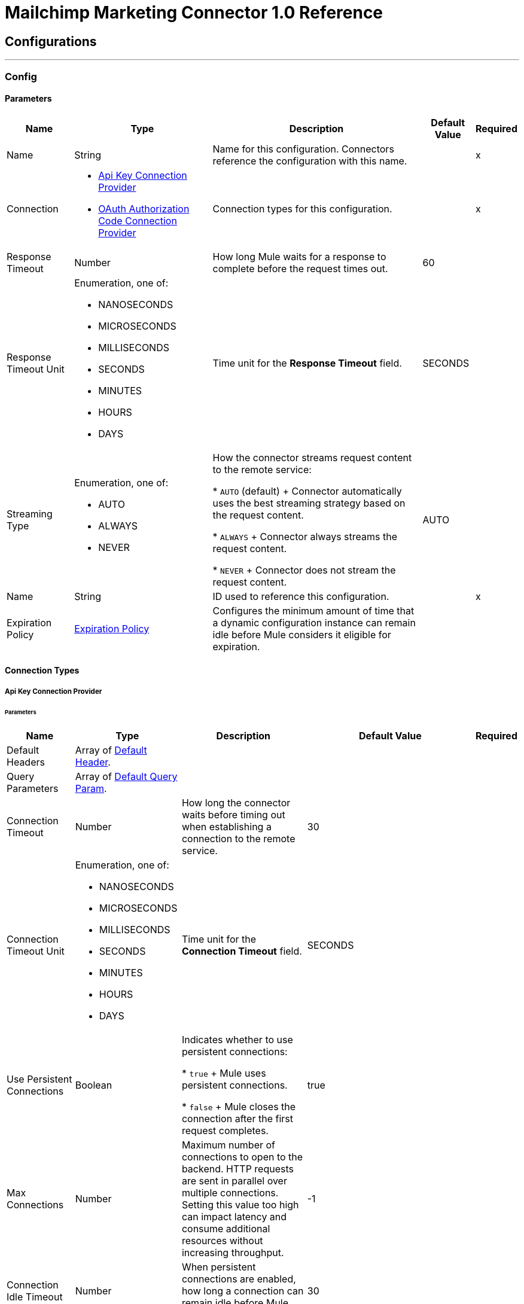 = Mailchimp Marketing Connector 1.0 Reference



== Configurations
---
[[Config]]
=== Config


==== Parameters

[%header%autowidth.spread]
|===
| Name | Type | Description | Default Value | Required
|Name | String | Name for this configuration. Connectors reference the configuration with this name. | | x
| Connection a| * <<Config_ApiKey, Api Key Connection Provider>>
* <<Config_OauthAuthorizationCode, OAuth Authorization Code Connection Provider>>
 | Connection types for this configuration. | | x
| Response Timeout a| Number |  How long Mule waits for a response to complete before the request times out. |  60 |
| Response Timeout Unit a| Enumeration, one of:

** NANOSECONDS
** MICROSECONDS
** MILLISECONDS
** SECONDS
** MINUTES
** HOURS
** DAYS |  Time unit for the *Response Timeout* field. |  SECONDS |
| Streaming Type a| Enumeration, one of:

** AUTO
** ALWAYS
** NEVER | How the connector streams request content to the remote service:

* `AUTO` (default)
+
Connector automatically uses the best streaming strategy based on the request content.

* `ALWAYS`
+
Connector always streams the request content.

* `NEVER`
+
Connector does not stream the request content. |  AUTO |
| Name a| String | ID used to reference this configuration. |  | x
| Expiration Policy a| <<ExpirationPolicy>> |  Configures the minimum amount of time that a dynamic configuration instance can remain idle before Mule considers it eligible for expiration. |  |
|===

==== Connection Types
[[Config_ApiKey]]
===== Api Key Connection Provider


====== Parameters

[%header%autowidth.spread]
|===
| Name | Type | Description | Default Value | Required
| Default Headers a| Array of <<DefaultHeader>>. |  |  |
| Query Parameters a| Array of <<DefaultQueryParam>>. |  |  |
| Connection Timeout a| Number |  How long the connector waits before timing out when establishing a connection to the remote service. |  30 |
| Connection Timeout Unit a| Enumeration, one of:

** NANOSECONDS
** MICROSECONDS
** MILLISECONDS
** SECONDS
** MINUTES
** HOURS
** DAYS | Time unit for the *Connection Timeout* field. |  SECONDS |
| Use Persistent Connections a| Boolean | Indicates whether to use persistent connections:

* `true`
+
Mule uses persistent connections.

* `false`
+
Mule closes the connection after the first request completes. |  true |
| Max Connections a| Number | Maximum number of connections to open to the backend. HTTP requests are sent in parallel over multiple connections. Setting this value too high can impact latency and consume additional resources without increasing throughput. |  -1 |
| Connection Idle Timeout a| Number |  When persistent connections are enabled, how long a connection can remain idle before Mule closes it. |  30 |
| Connection Idle Timeout Unit a| Enumeration, one of:

** NANOSECONDS
** MICROSECONDS
** MILLISECONDS
** SECONDS
** MINUTES
** HOURS
** DAYS |  Time unit for the *Connection Idle Timeout* field. |  SECONDS |
| Proxy Config a| <<Proxy>> | Configures a proxy for outbound connections. |  |
| Stream Response a| Boolean |  If this value is `true`, Mule streams received responses. |  false |
| Response Buffer Size a| Number |  Size of the buffer that stores the HTTP response, in bytes. |  -1 |
| Base Uri a| String |  Parameter base URI. Each instance or tenant gets its own parameter base URI. |  https://server.api.mailchimp.com/3.0 |
| Authorization a| String | Authorization. |  |
| TLS Configuration a| <<Tls>> | Configures TLS. If using the HTTPS protocol, you must configure TLS.  |  |
| Reconnection a| <<Reconnection>> | Configures a reconnection strategy to use when a connector operation fails to connect to an external server. |  |
|===
[[Config_OauthAuthorizationCode]]
===== OAuth Authorization Code Connection Provider


====== Parameters

[%header%autowidth.spread]
|===
| Name | Type | Description | Default Value | Required
| Default Headers a| Array of <<DefaultHeader>>. |  |  |
| Query Parameters a| Array of <<DefaultQueryParam>>. |  |  |
| Connection Timeout a| Number | How long the connector waits before timing out when establishing a connection to the remote service. |  30 |
| Connection Timeout Unit a| Enumeration, one of:

** NANOSECONDS
** MICROSECONDS
** MILLISECONDS
** SECONDS
** MINUTES
** HOURS
** DAYS | Time unit for the *Connection Timeout* field. |  SECONDS |
| Use Persistent Connections a| Boolean |  Indicates whether to use persistent connections:

* `true`
+
Mule uses persistent connections.

* `false`
+
Mule closes the connection after the first request completes. |  true |
| Max Connections a| Number | Maximum number of connections to open to the backend. HTTP requests are sent in parallel over multiple connections. Setting this value too high can impact latency and consume additional resources without increasing throughput. |  -1 |
| Connection Idle Timeout a| Number |  When persistent connections are enabled, how long a connection can remain idle before Mule closes it. |  30 |
| Connection Idle Timeout Unit a| Enumeration, one of:

** NANOSECONDS
** MICROSECONDS
** MILLISECONDS
** SECONDS
** MINUTES
** HOURS
** DAYS |  Time unit for the *Connection Idle Timeout* field. |  SECONDS |
| Proxy Config a| <<Proxy>> | Configures a proxy for outbound connections. |  |
| Stream Response a| Boolean |  If this value is `true`, Mule streams received responses. |  false |
| Response Buffer Size a| Number |  Size of the buffer that stores the HTTP response, in bytes. |  -1 |
| Base Uri a| String |  Parameter base URI. Each instance or tenant gets its own parameter base URI. |  https://server.api.mailchimp.com/3.0 |
| TLS Configuration a| <<Tls>> | Configures TLS. If using the HTTPS protocol, you must configure TLS.  |  |
| Reconnection a| <<Reconnection>> | Configures a reconnection strategy to use when a connector operation fails to connect to an external server. |  |
| Consumer Key a| String |  OAuth consumer key, as registered with the service provider. |  | x
| Consumer Secret a| String |  OAuth consumer secret, as registered with the service provider. |  | x
| Authorization Url a| String | URL of the service provider's authorization endpoint. |  https://login.mailchimp.com/oauth2/authorize |
| Access Token Url a| String | URL of the service provider's access token endpoint. |  https://login.mailchimp.com/oauth2/token |
| Scopes a| String | OAuth scopes to request during the OAuth dance. This value defaults to the scopes in the annotation. |  |
| Resource Owner Id a| String | Resource owner ID to use with the authorization code grant type. |  |
| Before a| String | Name of the flow to execute immediately before starting the OAuth dance. |  |
| After a| String |  Name of the flow to execute immediately after receiving an access token. |  |
| Listener Config a| String | Configuration for the HTTP listener that listens for requests on the access token callback endpoint. |  | x
| Callback Path a| String | Path of the access token callback endpoint. |  | x
| Authorize Path a| String | Path of the local HTTP endpoint that triggers the OAuth dance. |  | x
| External Callback Url a| String | URL that the OAuth provider uses to access the callback endpoint if the endpoint is behind a proxy or accessed through an indirect URL. |  |
| Object Store a| String | Configures the object store that stores data for each resource owner. If not configured, Mule uses the default object store. |  |
|===

== Supported Operations

* <<GetSearchCampaigns>>
* <<GetSearchMembers>>
* <<PostCampaigns>>
* <<PostCampaignsIdActionsSend>>
* <<PostListMemberTags>>
* <<PostListsIdMembers>>
* <<PostListsIdMembersHashActionsDeletePermanent>>
* <<PostListsIdMembersIdNotes>>
* <<PutListsIdMembersId>>
* <<Unauthorize>>

== Associated Sources

* <<OnEmailOpenedTrigger>>
* <<OnNewOrUpdatedMemberTrigger>>
* <<OnUnsubscribedMemberTrigger>>


== Operations

[[GetSearchCampaigns]]
== Search campaigns
`<mailchimp-marketing-connector-mule-4:get-search-campaigns>`


Searches all campaigns for the specified query terms. This operation makes an HTTP GET request to the /search-campaigns endpoint.


=== Parameters

[%header%autowidth.spread]
|===
| Name | Type | Description | Default Value | Required
| Configuration | String | Name of the configuration to use. | | x
| fields a| Array of String |  Comma-separated list of fields to return. You must reference parameters of sub-objects with dot notation. |  |
| Exclude fields a| Array of String |  Comma-separated list of fields to exclude. You must reference parameters of sub-objects with dot notation. |  |
| query a| String |  Search query used to filter results. |  | x
| Config Ref a| ConfigurationProvider |  Name of the configuration used to execute this component. |  |
| Streaming Strategy a| * <<RepeatableInMemoryStream>>
* <<RepeatableFileStoreStream>>
* non-repeatable-stream |  Configures how Mule processes streams. The default is to use repeatable streams. |  |
| Custom Query Parameters a| Object | Custom query parameters to include in the request. The specified query parameters are merged with the default query parameters that are specified in the configuration. |  #[null] |
| Custom Headers a| Object | Custom headers to include in the request. The specified custom headers are merged with the default headers that are specified in the configuration. |  |
| Response Timeout a| Number |  How long Mule waits for a response to complete before the request times out. |  |
| Response Timeout Unit a| Enumeration, one of:

** NANOSECONDS
** MICROSECONDS
** MILLISECONDS
** SECONDS
** MINUTES
** HOURS
** DAYS |  Time unit for the *Response Timeout* field. |  |
| Streaming Type a| Enumeration, one of:

** AUTO
** ALWAYS
** NEVER | How the connector streams request content to the remote service:

* `AUTO` (default)
+
Connector automatically uses the best streaming strategy based on the request content.

* `ALWAYS`
+
Connector always streams the request content.

* `NEVER`
+
Connector does not stream the request content. |  AUTO |
| Target Variable a| String |  Name of the variable that stores the operation's output. |  |
| Target Value a| String |  Expression that evaluates the operation’s output. The outcome of the expression is stored in the *Target Variable* field. |  #[payload] |
| Reconnection Strategy a| * <<Reconnect>>
* <<ReconnectForever>> |  Retry strategy in case of connectivity errors. |  |
|===

=== Output

[%autowidth.spread]
|===
|Type |Any
| Attributes Type a| <<HttpResponseAttributes>>
|===

=== For Configurations

* <<Config>>

=== Throws

* MAILCHIMP-MARKETING-CONNECTOR-MULE-4:BAD_REQUEST
* MAILCHIMP-MARKETING-CONNECTOR-MULE-4:CLIENT_ERROR
* MAILCHIMP-MARKETING-CONNECTOR-MULE-4:CONNECTIVITY
* MAILCHIMP-MARKETING-CONNECTOR-MULE-4:INTERNAL_SERVER_ERROR
* MAILCHIMP-MARKETING-CONNECTOR-MULE-4:NOT_ACCEPTABLE
* MAILCHIMP-MARKETING-CONNECTOR-MULE-4:NOT_FOUND
* MAILCHIMP-MARKETING-CONNECTOR-MULE-4:RETRY_EXHAUSTED
* MAILCHIMP-MARKETING-CONNECTOR-MULE-4:SERVER_ERROR
* MAILCHIMP-MARKETING-CONNECTOR-MULE-4:SERVICE_UNAVAILABLE
* MAILCHIMP-MARKETING-CONNECTOR-MULE-4:TIMEOUT
* MAILCHIMP-MARKETING-CONNECTOR-MULE-4:TOO_MANY_REQUESTS
* MAILCHIMP-MARKETING-CONNECTOR-MULE-4:UNAUTHORIZED
* MAILCHIMP-MARKETING-CONNECTOR-MULE-4:UNSUPPORTED_MEDIA_TYPE


[[GetSearchMembers]]
== Search Members
`<mailchimp-marketing-connector-mule-4:get-search-members>`


Searches for list members. This search can be restricted to a specific list, or can be used to search across all lists in an account. This operation makes an HTTP GET request to the /search-members endpoint.


=== Parameters

[%header%autowidth.spread]
|===
| Name | Type | Description | Default Value | Required
| Configuration | String | Name of the configuration to use. | | x
| fields a| Array of String |  Comma-separated list of fields to return. You must reference parameters of sub-objects with dot notation. |  |
| Exclude fields a| Array of String |  Comma-separated list of fields to exclude. You must reference parameters of sub-objects with dot notation. |  |
| query a| String |  Search query used to filter results. The query must be a valid email or a String representing a contact's first or last name. |  | x
| List ID a| String |  Unique ID for the list. |  |
| Config Ref a| ConfigurationProvider |  Name of the configuration used to execute this component. |  |
| Streaming Strategy a| * <<RepeatableInMemoryStream>>
* <<RepeatableFileStoreStream>>
* non-repeatable-stream |  Configures how Mule processes streams. The default is to use repeatable streams. |  |
| Custom Query Parameters a| Object | Custom query parameters to include in the request. The specified query parameters are merged with the default query parameters that are specified in the configuration. |  #[null] |
| Custom Headers a| Object | Custom headers to include in the request. The specified custom headers are merged with the default headers that are specified in the configuration. |  |
| Response Timeout a| Number |  How long Mule waits for a response to complete before the request times out. |  |
| Response Timeout Unit a| Enumeration, one of:

** NANOSECONDS
** MICROSECONDS
** MILLISECONDS
** SECONDS
** MINUTES
** HOURS
** DAYS |  Time unit for the *Response Timeout* field. |  |
| Streaming Type a| Enumeration, one of:

** AUTO
** ALWAYS
** NEVER | How the connector streams request content to the remote service:

* `AUTO` (default)
+
Connector automatically uses the best streaming strategy based on the request content.

* `ALWAYS`
+
Connector always streams the request content.

* `NEVER`
+
Connector does not stream the request content. |  AUTO |
| Target Variable a| String |  Name of the variable that stores the operation's output. |  |
| Target Value a| String |  Expression that evaluates the operation’s output. The outcome of the expression is stored in the *Target Variable* field. |  #[payload] |
| Reconnection Strategy a| * <<Reconnect>>
* <<ReconnectForever>> |  Retry strategy in case of connectivity errors. |  |
|===

=== Output

[%autowidth.spread]
|===
|Type |Any
| Attributes Type a| <<HttpResponseAttributes>>
|===

=== For Configurations

* <<Config>>

=== Throws

* MAILCHIMP-MARKETING-CONNECTOR-MULE-4:BAD_REQUEST
* MAILCHIMP-MARKETING-CONNECTOR-MULE-4:CLIENT_ERROR
* MAILCHIMP-MARKETING-CONNECTOR-MULE-4:CONNECTIVITY
* MAILCHIMP-MARKETING-CONNECTOR-MULE-4:INTERNAL_SERVER_ERROR
* MAILCHIMP-MARKETING-CONNECTOR-MULE-4:NOT_ACCEPTABLE
* MAILCHIMP-MARKETING-CONNECTOR-MULE-4:NOT_FOUND
* MAILCHIMP-MARKETING-CONNECTOR-MULE-4:RETRY_EXHAUSTED
* MAILCHIMP-MARKETING-CONNECTOR-MULE-4:SERVER_ERROR
* MAILCHIMP-MARKETING-CONNECTOR-MULE-4:SERVICE_UNAVAILABLE
* MAILCHIMP-MARKETING-CONNECTOR-MULE-4:TIMEOUT
* MAILCHIMP-MARKETING-CONNECTOR-MULE-4:TOO_MANY_REQUESTS
* MAILCHIMP-MARKETING-CONNECTOR-MULE-4:UNAUTHORIZED
* MAILCHIMP-MARKETING-CONNECTOR-MULE-4:UNSUPPORTED_MEDIA_TYPE


[[PostCampaigns]]
== Add campaign
`<mailchimp-marketing-connector-mule-4:post-campaigns>`


Creates a new Mailchimp campaign. This operation makes an HTTP POST request to the /campaigns endpoint.


=== Parameters

[%header%autowidth.spread]
|===
| Name | Type | Description | Default Value | Required
| Configuration | String | Name of the configuration to use. | | x
| Body a| Any |  Content to use. |  #[payload] |
| Config Ref a| ConfigurationProvider |  Name of the configuration used to execute this component. |  |
| Streaming Strategy a| * <<RepeatableInMemoryStream>>
* <<RepeatableFileStoreStream>>
* non-repeatable-stream |  Configures how Mule processes streams. The default is to use repeatable streams. |  |
| Custom Query Parameters a| Object | Custom query parameters to include in the request. The specified query parameters are merged with the default query parameters that are specified in the configuration. |  |
| Custom Headers a| Object | Custom headers to include in the request. The specified custom headers are merged with the default headers that are specified in the configuration. |  |
| Response Timeout a| Number |  How long Mule waits for a response to complete before the request times out. |  |
| Response Timeout Unit a| Enumeration, one of:

** NANOSECONDS
** MICROSECONDS
** MILLISECONDS
** SECONDS
** MINUTES
** HOURS
** DAYS |  Time unit for the *Response Timeout* field. |  |
| Streaming Type a| Enumeration, one of:

** AUTO
** ALWAYS
** NEVER | How the connector streams request content to the remote service:

* `AUTO` (default)
+
Connector automatically uses the best streaming strategy based on the request content.

* `ALWAYS`
+
Connector always streams the request content.

* `NEVER`
+
Connector does not stream the request content. |  AUTO |
| Target Variable a| String |  Name of the variable that stores the operation's output. |  |
| Target Value a| String |  Expression that evaluates the operation’s output. The outcome of the expression is stored in the *Target Variable* field. |  #[payload] |
| Reconnection Strategy a| * <<Reconnect>>
* <<ReconnectForever>> |  Retry strategy in case of connectivity errors. |  |
|===

=== Output

[%autowidth.spread]
|===
|Type |Any
| Attributes Type a| <<HttpResponseAttributes>>
|===

=== For Configurations

* <<Config>>

=== Throws

* MAILCHIMP-MARKETING-CONNECTOR-MULE-4:BAD_REQUEST
* MAILCHIMP-MARKETING-CONNECTOR-MULE-4:CLIENT_ERROR
* MAILCHIMP-MARKETING-CONNECTOR-MULE-4:CONNECTIVITY
* MAILCHIMP-MARKETING-CONNECTOR-MULE-4:INTERNAL_SERVER_ERROR
* MAILCHIMP-MARKETING-CONNECTOR-MULE-4:NOT_ACCEPTABLE
* MAILCHIMP-MARKETING-CONNECTOR-MULE-4:NOT_FOUND
* MAILCHIMP-MARKETING-CONNECTOR-MULE-4:RETRY_EXHAUSTED
* MAILCHIMP-MARKETING-CONNECTOR-MULE-4:SERVER_ERROR
* MAILCHIMP-MARKETING-CONNECTOR-MULE-4:SERVICE_UNAVAILABLE
* MAILCHIMP-MARKETING-CONNECTOR-MULE-4:TIMEOUT
* MAILCHIMP-MARKETING-CONNECTOR-MULE-4:TOO_MANY_REQUESTS
* MAILCHIMP-MARKETING-CONNECTOR-MULE-4:UNAUTHORIZED
* MAILCHIMP-MARKETING-CONNECTOR-MULE-4:UNSUPPORTED_MEDIA_TYPE


[[PostCampaignsIdActionsSend]]
== Send campaign
`<mailchimp-marketing-connector-mule-4:post-campaigns-id-actions-send>`


Sends a Mailchimp campaign. For RSS campaigns, the campaign is sent according to its schedule. All other campaigns are sent immediately. This operation makes an HTTP POST request to the /campaigns/{campaign_id}/actions/send endpoint.


=== Parameters

[%header%autowidth.spread]
|===
| Name | Type | Description | Default Value | Required
| Configuration | String | Name of the configuration to use. | | x
| Campaign ID a| String |  Unique ID for the campaign. |  | x
| Config Ref a| ConfigurationProvider |  Name of the configuration used to execute this component. |  |
| Streaming Strategy a| * <<RepeatableInMemoryStream>>
* <<RepeatableFileStoreStream>>
* non-repeatable-stream |  Configures how Mule processes streams. The default is to use repeatable streams. |  |
| Custom Query Parameters a| Object | Custom query parameters to include in the request. The specified query parameters are merged with the default query parameters that are specified in the configuration. |  #[null] |
| Custom Headers a| Object | Custom headers to include in the request. The specified custom headers are merged with the default headers that are specified in the configuration. |  |
| Response Timeout a| Number |  How long Mule waits for a response to complete before the request times out. |  |
| Response Timeout Unit a| Enumeration, one of:

** NANOSECONDS
** MICROSECONDS
** MILLISECONDS
** SECONDS
** MINUTES
** HOURS
** DAYS |  Time unit for the *Response Timeout* field. |  |
| Streaming Type a| Enumeration, one of:

** AUTO
** ALWAYS
** NEVER | How the connector streams request content to the remote service:

* `AUTO` (default)
+
Connector automatically uses the best streaming strategy based on the request content.

* `ALWAYS`
+
Connector always streams the request content.

* `NEVER`
+
Connector does not stream the request content. |  AUTO |
| Target Variable a| String |  Name of the variable that stores the operation's output. |  |
| Target Value a| String |  Expression that evaluates the operation’s output. The outcome of the expression is stored in the *Target Variable* field. |  #[payload] |
| Reconnection Strategy a| * <<Reconnect>>
* <<ReconnectForever>> |  Retry strategy in case of connectivity errors. |  |
|===

=== Output

[%autowidth.spread]
|===
|Type |Any
| Attributes Type a| <<HttpResponseAttributes>>
|===

=== For Configurations

* <<Config>>

=== Throws

* MAILCHIMP-MARKETING-CONNECTOR-MULE-4:BAD_REQUEST
* MAILCHIMP-MARKETING-CONNECTOR-MULE-4:CLIENT_ERROR
* MAILCHIMP-MARKETING-CONNECTOR-MULE-4:CONNECTIVITY
* MAILCHIMP-MARKETING-CONNECTOR-MULE-4:INTERNAL_SERVER_ERROR
* MAILCHIMP-MARKETING-CONNECTOR-MULE-4:NOT_ACCEPTABLE
* MAILCHIMP-MARKETING-CONNECTOR-MULE-4:NOT_FOUND
* MAILCHIMP-MARKETING-CONNECTOR-MULE-4:RETRY_EXHAUSTED
* MAILCHIMP-MARKETING-CONNECTOR-MULE-4:SERVER_ERROR
* MAILCHIMP-MARKETING-CONNECTOR-MULE-4:SERVICE_UNAVAILABLE
* MAILCHIMP-MARKETING-CONNECTOR-MULE-4:TIMEOUT
* MAILCHIMP-MARKETING-CONNECTOR-MULE-4:TOO_MANY_REQUESTS
* MAILCHIMP-MARKETING-CONNECTOR-MULE-4:UNAUTHORIZED
* MAILCHIMP-MARKETING-CONNECTOR-MULE-4:UNSUPPORTED_MEDIA_TYPE


[[PostListMemberTags]]
== Add or remove member tags
`<mailchimp-marketing-connector-mule-4:post-list-member-tags>`


Adds a tag to a list member or removes a tag from a list member. If a tag that does not exist gets passed in and is set to `active`, a new tag will be created. This operation makes an HTTP POST request to the /lists/{list_id}/members/{subscriber_hash}/tags endpoint.


=== Parameters

[%header%autowidth.spread]
|===
| Name | Type | Description | Default Value | Required
| Configuration | String | Name of the configuration to use. | | x
| List ID a| String |  Unique ID for the list. |  | x
| Subscriber hash a| String |  MD5 hash of the list member's email address in lowercase. |  | x
| Body a| Any |  Content to use. |  #[payload] |
| Config Ref a| ConfigurationProvider |  Name of the configuration used to execute this component. |  |
| Streaming Strategy a| * <<RepeatableInMemoryStream>>
* <<RepeatableFileStoreStream>>
* non-repeatable-stream |  Configures how Mule processes streams. The default is to use repeatable streams. |  |
| Custom Query Parameters a| Object | Custom query parameters to include in the request. The specified query parameters are merged with the default query parameters that are specified in the configuration. |  |
| Custom Headers a| Object | Custom headers to include in the request. The specified custom headers are merged with the default headers that are specified in the configuration. |  |
| Response Timeout a| Number |  How long Mule waits for a response to complete before the request times out. |  |
| Response Timeout Unit a| Enumeration, one of:

** NANOSECONDS
** MICROSECONDS
** MILLISECONDS
** SECONDS
** MINUTES
** HOURS
** DAYS |  Time unit for the *Response Timeout* field. |  |
| Streaming Type a| Enumeration, one of:

** AUTO
** ALWAYS
** NEVER | How the connector streams request content to the remote service:

* `AUTO` (default)
+
Connector automatically uses the best streaming strategy based on the request content.

* `ALWAYS`
+
Connector always streams the request content.

* `NEVER`
+
Connector does not stream the request content. |  AUTO |
| Target Variable a| String |  Name of the variable that stores the operation's output. |  |
| Target Value a| String |  Expression that evaluates the operation’s output. The outcome of the expression is stored in the *Target Variable* field. |  #[payload] |
| Reconnection Strategy a| * <<Reconnect>>
* <<ReconnectForever>> |  Retry strategy in case of connectivity errors. |  |
|===

=== Output

[%autowidth.spread]
|===
|Type |Any
| Attributes Type a| <<HttpResponseAttributes>>
|===

=== For Configurations

* <<Config>>

=== Throws

* MAILCHIMP-MARKETING-CONNECTOR-MULE-4:BAD_REQUEST
* MAILCHIMP-MARKETING-CONNECTOR-MULE-4:CLIENT_ERROR
* MAILCHIMP-MARKETING-CONNECTOR-MULE-4:CONNECTIVITY
* MAILCHIMP-MARKETING-CONNECTOR-MULE-4:INTERNAL_SERVER_ERROR
* MAILCHIMP-MARKETING-CONNECTOR-MULE-4:NOT_ACCEPTABLE
* MAILCHIMP-MARKETING-CONNECTOR-MULE-4:NOT_FOUND
* MAILCHIMP-MARKETING-CONNECTOR-MULE-4:RETRY_EXHAUSTED
* MAILCHIMP-MARKETING-CONNECTOR-MULE-4:SERVER_ERROR
* MAILCHIMP-MARKETING-CONNECTOR-MULE-4:SERVICE_UNAVAILABLE
* MAILCHIMP-MARKETING-CONNECTOR-MULE-4:TIMEOUT
* MAILCHIMP-MARKETING-CONNECTOR-MULE-4:TOO_MANY_REQUESTS
* MAILCHIMP-MARKETING-CONNECTOR-MULE-4:UNAUTHORIZED
* MAILCHIMP-MARKETING-CONNECTOR-MULE-4:UNSUPPORTED_MEDIA_TYPE


[[PostListsIdMembers]]
== Add member to list
`<mailchimp-marketing-connector-mule-4:post-lists-id-members>`


Adds a new member to the list. This operation makes an HTTP POST request to the /lists/{list_id}/members endpoint.


=== Parameters

[%header%autowidth.spread]
|===
| Name | Type | Description | Default Value | Required
| Configuration | String | Name of the configuration to use. | | x
| List ID a| String |  Unique ID for the list. |  | x
| Skip merge validation a| Boolean | Indicates whether to accept member data without merge field values:

* `true`
+
Accepts member data without merge field values, even if merge field values are required.

* `false`
+
Accepts only member data with merge field values. |  false |
| Body a| Any |  Content to use. |  #[payload] |
| Config Ref a| ConfigurationProvider |  Name of the configuration used to execute this component. |  |
| Streaming Strategy a| * <<RepeatableInMemoryStream>>
* <<RepeatableFileStoreStream>>
* non-repeatable-stream |  Configures how Mule processes streams. The default is to use repeatable streams. |  |
| Custom Query Parameters a| Object | Custom query parameters to include in the request. The specified query parameters are merged with the default query parameters that are specified in the configuration. |  |
| Custom Headers a| Object | Custom headers to include in the request. The specified custom headers are merged with the default headers that are specified in the configuration. |  |
| Response Timeout a| Number |  How long Mule waits for a response to complete before the request times out. |  |
| Response Timeout Unit a| Enumeration, one of:

** NANOSECONDS
** MICROSECONDS
** MILLISECONDS
** SECONDS
** MINUTES
** HOURS
** DAYS |  Time unit for the *Response Timeout* field. |  |
| Streaming Type a| Enumeration, one of:

** AUTO
** ALWAYS
** NEVER | How the connector streams request content to the remote service:

* `AUTO` (default)
+
Connector automatically uses the best streaming strategy based on the request content.

* `ALWAYS`
+
Connector always streams the request content.

* `NEVER`
+
Connector does not stream the request content. |  AUTO |
| Target Variable a| String |  Name of the variable that stores the operation's output. |  |
| Target Value a| String |  Expression that evaluates the operation’s output. The outcome of the expression is stored in the *Target Variable* field. |  #[payload] |
| Reconnection Strategy a| * <<Reconnect>>
* <<ReconnectForever>> |  Retry strategy in case of connectivity errors. |  |
|===

=== Output

[%autowidth.spread]
|===
|Type |Any
| Attributes Type a| <<HttpResponseAttributes>>
|===

=== For Configurations

* <<Config>>

=== Throws

* MAILCHIMP-MARKETING-CONNECTOR-MULE-4:BAD_REQUEST
* MAILCHIMP-MARKETING-CONNECTOR-MULE-4:CLIENT_ERROR
* MAILCHIMP-MARKETING-CONNECTOR-MULE-4:CONNECTIVITY
* MAILCHIMP-MARKETING-CONNECTOR-MULE-4:INTERNAL_SERVER_ERROR
* MAILCHIMP-MARKETING-CONNECTOR-MULE-4:NOT_ACCEPTABLE
* MAILCHIMP-MARKETING-CONNECTOR-MULE-4:NOT_FOUND
* MAILCHIMP-MARKETING-CONNECTOR-MULE-4:RETRY_EXHAUSTED
* MAILCHIMP-MARKETING-CONNECTOR-MULE-4:SERVER_ERROR
* MAILCHIMP-MARKETING-CONNECTOR-MULE-4:SERVICE_UNAVAILABLE
* MAILCHIMP-MARKETING-CONNECTOR-MULE-4:TIMEOUT
* MAILCHIMP-MARKETING-CONNECTOR-MULE-4:TOO_MANY_REQUESTS
* MAILCHIMP-MARKETING-CONNECTOR-MULE-4:UNAUTHORIZED
* MAILCHIMP-MARKETING-CONNECTOR-MULE-4:UNSUPPORTED_MEDIA_TYPE


[[PostListsIdMembersHashActionsDeletePermanent]]
== Delete list member
`<mailchimp-marketing-connector-mule-4:post-lists-id-members-hash-actions-delete-permanent>`


Deletes all information about a list member and removes them from the list. It is impossible to reimport the list member after deleting them. This operation makes an HTTP POST request to the /lists/{list_id}/members/{subscriber_hash}/actions/delete-permanent endpoint.


=== Parameters

[%header%autowidth.spread]
|===
| Name | Type | Description | Default Value | Required
| Configuration | String | Name of the configuration to use. | | x
| List ID a| String |  Unique ID for the list. |  | x
| Subscriber hash a| String |  MD5 hash of the list member's email address in lowercase. |  | x
| Config Ref a| ConfigurationProvider |  Name of the configuration used to execute this component. |  |
| Streaming Strategy a| * <<RepeatableInMemoryStream>>
* <<RepeatableFileStoreStream>>
* non-repeatable-stream |  Configures how Mule processes streams. The default is to use repeatable streams. |  |
| Custom Query Parameters a| Object | Custom query parameters to include in the request. The specified query parameters are merged with the default query parameters that are specified in the configuration. |  #[null] |
| Custom Headers a| Object | Custom headers to include in the request. The specified custom headers are merged with the default headers that are specified in the configuration. |  |
| Response Timeout a| Number |  How long Mule waits for a response to complete before the request times out. |  |
| Response Timeout Unit a| Enumeration, one of:

** NANOSECONDS
** MICROSECONDS
** MILLISECONDS
** SECONDS
** MINUTES
** HOURS
** DAYS |  Time unit for the *Response Timeout* field. |  |
| Streaming Type a| Enumeration, one of:

** AUTO
** ALWAYS
** NEVER | How the connector streams request content to the remote service:

* `AUTO` (default)
+
Connector automatically uses the best streaming strategy based on the request content.

* `ALWAYS`
+
Connector always streams the request content.

* `NEVER`
+
Connector does not stream the request content. |  AUTO |
| Target Variable a| String |  Name of the variable that stores the operation's output. |  |
| Target Value a| String |  Expression that evaluates the operation’s output. The outcome of the expression is stored in the *Target Variable* field. |  #[payload] |
| Reconnection Strategy a| * <<Reconnect>>
* <<ReconnectForever>> |  Retry strategy in case of connectivity errors. |  |
|===

=== Output

[%autowidth.spread]
|===
|Type |Any
| Attributes Type a| <<HttpResponseAttributes>>
|===

=== For Configurations

* <<Config>>

=== Throws

* MAILCHIMP-MARKETING-CONNECTOR-MULE-4:BAD_REQUEST
* MAILCHIMP-MARKETING-CONNECTOR-MULE-4:CLIENT_ERROR
* MAILCHIMP-MARKETING-CONNECTOR-MULE-4:CONNECTIVITY
* MAILCHIMP-MARKETING-CONNECTOR-MULE-4:INTERNAL_SERVER_ERROR
* MAILCHIMP-MARKETING-CONNECTOR-MULE-4:NOT_ACCEPTABLE
* MAILCHIMP-MARKETING-CONNECTOR-MULE-4:NOT_FOUND
* MAILCHIMP-MARKETING-CONNECTOR-MULE-4:RETRY_EXHAUSTED
* MAILCHIMP-MARKETING-CONNECTOR-MULE-4:SERVER_ERROR
* MAILCHIMP-MARKETING-CONNECTOR-MULE-4:SERVICE_UNAVAILABLE
* MAILCHIMP-MARKETING-CONNECTOR-MULE-4:TIMEOUT
* MAILCHIMP-MARKETING-CONNECTOR-MULE-4:TOO_MANY_REQUESTS
* MAILCHIMP-MARKETING-CONNECTOR-MULE-4:UNAUTHORIZED
* MAILCHIMP-MARKETING-CONNECTOR-MULE-4:UNSUPPORTED_MEDIA_TYPE


[[PostListsIdMembersIdNotes]]
== Add member note
`<mailchimp-marketing-connector-mule-4:post-lists-id-members-id-notes>`


Adds a new note for a specific subscriber. This operation makes an HTTP POST request to the /lists/{list_id}/members/{subscriber_hash}/notes endpoint.


=== Parameters

[%header%autowidth.spread]
|===
| Name | Type | Description | Default Value | Required
| Configuration | String | Name of the configuration to use. | | x
| List ID a| String |  Unique ID for the list. |  | x
| Subscriber hash a| String |  MD5 hash of the list member's email address in lowercase. |  | x
| Body a| Any |  Content to use. |  #[payload] |
| Config Ref a| ConfigurationProvider |  Name of the configuration used to execute this component. |  |
| Streaming Strategy a| * <<RepeatableInMemoryStream>>
* <<RepeatableFileStoreStream>>
* non-repeatable-stream |  Configures how Mule processes streams. The default is to use repeatable streams. |  |
| Custom Query Parameters a| Object | Custom query parameters to include in the request. The specified query parameters are merged with the default query parameters that are specified in the configuration. |  |
| Custom Headers a| Object | Custom headers to include in the request. The specified custom headers are merged with the default headers that are specified in the configuration. |  |
| Response Timeout a| Number |  How long Mule waits for a response to complete before the request times out. |  |
| Response Timeout Unit a| Enumeration, one of:

** NANOSECONDS
** MICROSECONDS
** MILLISECONDS
** SECONDS
** MINUTES
** HOURS
** DAYS |  Time unit for the *Response Timeout* field. |  |
| Streaming Type a| Enumeration, one of:

** AUTO
** ALWAYS
** NEVER | How the connector streams request content to the remote service:

* `AUTO` (default)
+
Connector automatically uses the best streaming strategy based on the request content.

* `ALWAYS`
+
Connector always streams the request content.

* `NEVER`
+
Connector does not stream the request content. |  AUTO |
| Target Variable a| String |  Name of the variable that stores the operation's output. |  |
| Target Value a| String |  Expression that evaluates the operation’s output. The outcome of the expression is stored in the *Target Variable* field. |  #[payload] |
| Reconnection Strategy a| * <<Reconnect>>
* <<ReconnectForever>> |  Retry strategy in case of connectivity errors. |  |
|===

=== Output

[%autowidth.spread]
|===
|Type |Any
| Attributes Type a| <<HttpResponseAttributes>>
|===

=== For Configurations

* <<Config>>

=== Throws

* MAILCHIMP-MARKETING-CONNECTOR-MULE-4:BAD_REQUEST
* MAILCHIMP-MARKETING-CONNECTOR-MULE-4:CLIENT_ERROR
* MAILCHIMP-MARKETING-CONNECTOR-MULE-4:CONNECTIVITY
* MAILCHIMP-MARKETING-CONNECTOR-MULE-4:INTERNAL_SERVER_ERROR
* MAILCHIMP-MARKETING-CONNECTOR-MULE-4:NOT_ACCEPTABLE
* MAILCHIMP-MARKETING-CONNECTOR-MULE-4:NOT_FOUND
* MAILCHIMP-MARKETING-CONNECTOR-MULE-4:RETRY_EXHAUSTED
* MAILCHIMP-MARKETING-CONNECTOR-MULE-4:SERVER_ERROR
* MAILCHIMP-MARKETING-CONNECTOR-MULE-4:SERVICE_UNAVAILABLE
* MAILCHIMP-MARKETING-CONNECTOR-MULE-4:TIMEOUT
* MAILCHIMP-MARKETING-CONNECTOR-MULE-4:TOO_MANY_REQUESTS
* MAILCHIMP-MARKETING-CONNECTOR-MULE-4:UNAUTHORIZED
* MAILCHIMP-MARKETING-CONNECTOR-MULE-4:UNSUPPORTED_MEDIA_TYPE


[[PutListsIdMembersId]]
== Update list member
`<mailchimp-marketing-connector-mule-4:put-lists-id-members-id>`


Adds or updates a list member. This operation makes an HTTP PUT request to the /lists/{list_id}/members/{subscriber_hash} endpoint.


=== Parameters

[%header%autowidth.spread]
|===
| Name | Type | Description | Default Value | Required
| Configuration | String | Name of the configuration to use. | | x
| List ID a| String |  Unique ID for the list. |  | x
| Subscriber hash a| String |  MD5 hash of the list member's email address in lowercase. |  | x
| Skip merge validation a| Boolean | Indicates whether to accept member data without merge field values:

* `true`
+
Accepts member data without merge field values, even if merge field values are required.

* `false`
+
Accepts only member data with merge field values. |  false |
| Body a| Any |  Content to use. |  #[payload] |
| Config Ref a| ConfigurationProvider |  Name of the configuration used to execute this component. |  |
| Streaming Strategy a| * <<RepeatableInMemoryStream>>
* <<RepeatableFileStoreStream>>
* non-repeatable-stream |  Configures how Mule processes streams. The default is to use repeatable streams. |  |
| Custom Query Parameters a| Object | Custom query parameters to include in the request. The specified query parameters are merged with the default query parameters that are specified in the configuration. |  |
| Custom Headers a| Object | Custom headers to include in the request. The specified custom headers are merged with the default headers that are specified in the configuration. |  |
| Response Timeout a| Number |  How long Mule waits for a response to complete before the request times out. |  |
| Response Timeout Unit a| Enumeration, one of:

** NANOSECONDS
** MICROSECONDS
** MILLISECONDS
** SECONDS
** MINUTES
** HOURS
** DAYS |  Time unit for the *Response Timeout* field. |  |
| Streaming Type a| Enumeration, one of:

** AUTO
** ALWAYS
** NEVER | How the connector streams request content to the remote service:

* `AUTO` (default)
+
Connector automatically uses the best streaming strategy based on the request content.

* `ALWAYS`
+
Connector always streams the request content.

* `NEVER`
+
Connector does not stream the request content. |  AUTO |
| Target Variable a| String |  Name of the variable that stores the operation's output. |  |
| Target Value a| String |  Expression that evaluates the operation’s output. The outcome of the expression is stored in the *Target Variable* field. |  #[payload] |
| Reconnection Strategy a| * <<Reconnect>>
* <<ReconnectForever>> |  Retry strategy in case of connectivity errors. |  |
|===

=== Output

[%autowidth.spread]
|===
|Type |Any
| Attributes Type a| <<HttpResponseAttributes>>
|===

=== For Configurations

* <<Config>>

=== Throws

* MAILCHIMP-MARKETING-CONNECTOR-MULE-4:BAD_REQUEST
* MAILCHIMP-MARKETING-CONNECTOR-MULE-4:CLIENT_ERROR
* MAILCHIMP-MARKETING-CONNECTOR-MULE-4:CONNECTIVITY
* MAILCHIMP-MARKETING-CONNECTOR-MULE-4:INTERNAL_SERVER_ERROR
* MAILCHIMP-MARKETING-CONNECTOR-MULE-4:NOT_ACCEPTABLE
* MAILCHIMP-MARKETING-CONNECTOR-MULE-4:NOT_FOUND
* MAILCHIMP-MARKETING-CONNECTOR-MULE-4:RETRY_EXHAUSTED
* MAILCHIMP-MARKETING-CONNECTOR-MULE-4:SERVER_ERROR
* MAILCHIMP-MARKETING-CONNECTOR-MULE-4:SERVICE_UNAVAILABLE
* MAILCHIMP-MARKETING-CONNECTOR-MULE-4:TIMEOUT
* MAILCHIMP-MARKETING-CONNECTOR-MULE-4:TOO_MANY_REQUESTS
* MAILCHIMP-MARKETING-CONNECTOR-MULE-4:UNAUTHORIZED
* MAILCHIMP-MARKETING-CONNECTOR-MULE-4:UNSUPPORTED_MEDIA_TYPE


[[Unauthorize]]
== Unauthorize
`<mailchimp-marketing-connector-mule-4:unauthorize>`


Deletes all the access token information of a given resource owner ID so that it’s impossible to execute any operation for that user without first repeating the authorization dance.

=== Parameters

[%header%autowidth.spread]
|===
| Name | Type | Description | Default Value | Required
| Configuration | String | Name of the configuration to use. | | x
| Resource Owner Id a| String | ID of the resource owner for whom to invalidate access. |  |
| Config Ref a| ConfigurationProvider |  Name of the configuration used to execute this component. |  |
|===


=== For Configurations

* <<Config>>



== Sources

[[OnEmailOpenedTrigger]]
== On Email Opened Trigger
`<mailchimp-marketing-connector-mule-4:on-email-opened-trigger>`

Initiates a flow when an email is created.


=== Parameters

[%header%autowidth.spread]
|===
| Name | Type | Description | Default Value | Required
| Configuration | String | Name of the configuration to use. | | x
| Campaign Id a| String |  Unique ID of the campaign. |  | x
| Since Date a| String |  Date that a member opened the campaign email. |  | x
| Config Ref a| ConfigurationProvider |  Name of the configuration used to execute this component. |  |
| Primary Node Only a| Boolean |  Determines whether to execute this source on only the primary node when running Mule instances in a cluster. |  |
| Scheduling Strategy a| scheduling-strategy |  Configures the scheduler that triggers the polling. |  | x
| Streaming Strategy a| * <<RepeatableInMemoryStream>>
* <<RepeatableFileStoreStream>>
* non-repeatable-stream |  Configures how Mule processes streams. The default is to use repeatable streams. |  |
| Redelivery Policy a| <<RedeliveryPolicy>> |  Defines a policy for processing the redelivery of the same message. |  |
| Reconnection Strategy a| * <<Reconnect>>
* <<ReconnectForever>> |  Retry strategy in case of connectivity errors. |  |
|===

=== Output

[%autowidth.spread]
|===
|Type |Any
| Attributes Type a| <<HttpResponseAttributes>>
|===

=== For Configurations

* <<Config>>



[[OnNewOrUpdatedMemberTrigger]]
== On New Or Updated Member Trigger
`<mailchimp-marketing-connector-mule-4:on-new-or-updated-member-trigger>`

Initiates a flow when a member is created or updated.

=== Parameters

[%header%autowidth.spread]
|===
| Name | Type | Description | Default Value | Required
| Configuration | String | Name of the configuration to use. | | x
| List Id a| String |  Unique ID of the list. |  | x
| Since Date a| String |  Date that a member is created or updated. |  | x
| Config Ref a| ConfigurationProvider |  Name of the configuration used to execute this component. |  |
| Primary Node Only a| Boolean |  Determines whether to execute this source on only the primary node when running Mule instances in a cluster. |  |
| Scheduling Strategy a| scheduling-strategy |  Configures the scheduler that triggers the polling. |  | x
| Streaming Strategy a| * <<RepeatableInMemoryStream>>
* <<RepeatableFileStoreStream>>
* non-repeatable-stream |  Configures how Mule processes streams. The default is to use repeatable streams. |  |
| Redelivery Policy a| <<RedeliveryPolicy>> |  Defines a policy for processing the redelivery of the same message. |  |
| Reconnection Strategy a| * <<Reconnect>>
* <<ReconnectForever>> |  Retry strategy in case of connectivity errors. |  |
|===

=== Output

[%autowidth.spread]
|===
|Type |Any
| Attributes Type a| <<HttpResponseAttributes>>
|===

=== For Configurations

* <<Config>>



[[OnUnsubscribedMemberTrigger]]
== On Unsubscribed Member Trigger
`<mailchimp-marketing-connector-mule-4:on-unsubscribed-member-trigger>`

Initiates a flow when a member unsubscribes from the list.

=== Parameters

[%header%autowidth.spread]
|===
| Name | Type | Description | Default Value | Required
| Configuration | String | Name of the configuration to use. | | x
| List Id a| String |  Unique ID of the list. |  | x
| Since Date a| String |  Date that a member unsubscribes from the list. |  | x
| Config Ref a| ConfigurationProvider |  Name of the configuration used to execute this component. |  |
| Primary Node Only a| Boolean |  Determines whether to execute this source on only the primary node when running Mule instances in a cluster. |  |
| Scheduling Strategy a| scheduling-strategy |  Configures the scheduler that triggers the polling. |  | x
| Streaming Strategy a| * <<RepeatableInMemoryStream>>
* <<RepeatableFileStoreStream>>
* non-repeatable-stream |  Configures how Mule processes streams. The default is to use repeatable streams. |  |
| Redelivery Policy a| <<RedeliveryPolicy>> |  Defines a policy for processing the redelivery of the same message. |  |
| Reconnection Strategy a| * <<Reconnect>>
* <<ReconnectForever>> |  Retry strategy in case of connectivity errors. |  |
|===

=== Output

[%autowidth.spread]
|===
|Type |Any
| Attributes Type a| <<HttpResponseAttributes>>
|===

=== For Configurations

* <<Config>>



== Types
[[DefaultHeader]]
=== Default Header

Headers automatically added to every outbound request.

[%header,cols="20s,25a,30a,15a,10a"]
|===
| Field | Type | Description | Default Value | Required
| Key a| String | Key for this type. |  | x
| Value a| String | Value for this type. |  | x
|===

[[DefaultQueryParam]]
=== Default Query Param

Query parameters automatically added to every outbound request.

[%header,cols="20s,25a,30a,15a,10a"]
|===
| Field | Type | Description | Default Value | Required
| Key a| String | Key for this type. |  | x
| Value a| String | Value for this type. |  | x
|===

[[Proxy]]
=== Proxy

Configures a proxy for outbound connections.

[%header,cols="20s,25a,30a,15a,10a"]
|===
| Field | Type | Description | Default Value | Required
| Host a| String | Hostname or IP address of the proxy server. |  | x
| Port a| Number | Port of the proxy server. |  | x
| Username a| String | Username to authenticate against the proxy server. |  |
| Password a| String | Password to authenticate against the proxy server. |  |
| Non Proxy Hosts a| String | Comma-separated list of hosts that the proxy must not be used against. |  |
|===

[[Tls]]
=== TLS

Configures TLS to provide secure communications for the Mule app.

[%header,cols="20s,25a,30a,15a,10a"]
|===
| Field | Type | Description | Default Value | Required
| Enabled Protocols a| String | Comma-separated list of protocols enabled for this context. |  |
| Enabled Cipher Suites a| String | Comma-separated list of cipher suites enabled for this context. |  |
| Trust Store a| <<TrustStore>> | Configures the TLS truststore. |  |
| Key Store a| <<KeyStore>> | Configures the TLS keystore. |  |
| Revocation Check a| * <<StandardRevocationCheck>>
* <<CustomOcspResponder>>
* <<CrlFile>> | Configures a revocation checking mechanism. |  |
|===

[[TrustStore]]
=== Truststore

Configures the truststore for TLS.

[%header,cols="20s,25a,30a,15a,10a"]
|===
| Field | Type | Description | Default Value | Required
| Path a| String | Path to the truststore. Mule resolves the path relative to the current classpath and file system, if possible. |  |
| Password a| String | Password used to protect the truststore. |  |
| Type a| String | Type of truststore. |  |
| Algorithm a| String | Encryption algorithm that the truststore uses. |  |
| Insecure a| Boolean | If `true`, Mule stops performing certificate validations. Setting this to `true` can make connections vulnerable to attacks. |  |
|===

[[KeyStore]]
=== Keystore

Configures the keystore for the TLS protocol. The keystore you generate contains a private key and a public certificate.

[%header,cols="20s,25a,30a,15a,10a"]
|===
| Field | Type | Description | Default Value | Required
| Path a| String | Path to the keystore. Mule resolves the path relative to the current classpath and file system, if possible. |  |
| Type a| String | Type of store used. |  |
| Alias a| String | Alias of the key to use when the keystore contains multiple private keys. By default, Mule uses the first key in the file. |  |
| Key Password a| String | Password used to protect the private key. |  |
| Password a| String | Password used to protect the keystore. |  |
| Algorithm a| String | Encryption algorithm that the keystore uses. |  |
|===

[[StandardRevocationCheck]]
=== Standard Revocation Check

Configures standard revocation checks for TLS certificates.

[%header,cols="20s,25a,30a,15a,10a"]
|===
| Field | Type | Description | Default Value | Required
| Only End Entities a| Boolean | Which elements to verify in the certificate chain:

* `true`
+
Verify only the last element in the certificate chain.

* `false`
+
Verify all elements in the certificate chain. |  |
| Prefer Crls a| Boolean | How to check certificate validity:

* `true`
+
Check the Certification Revocation List (CRL) for certificate validity.

* `false`
+
Use the Online Certificate Status Protocol (OCSP) to check certificate validity. |  |
| No Fallback a| Boolean | Whether to use the secondary method to check certificate validity:

* `true`
+
Use the method that wasn't specified in the *Prefer Crls* field (the secondary method) to check certificate validity.

* `false`
+
Do not use the secondary method to check certificate validity. |  |
| Soft Fail a| Boolean | What to do if the revocation server can't be reached or is busy:

* `true`
+
Avoid verification failure.

* `false`
+
Allow the verification to fail. |  |
|===

[[CustomOcspResponder]]
=== Custom OCSP Responder

Configures a custom OCSP responder for certification revocation checks.

[%header,cols="20s,25a,30a,15a,10a"]
|===
| Field | Type | Description | Default Value | Required
| Url a| String | URL of the OCSP responder. |  |
| Cert Alias a| String | Alias of the signing certicate for the OCSP response. If specified, the alias must be in the truststore. |  |
|===

[[CrlFile]]
=== CRL File

Specifies the location of the certification revocation list (CRL) file.

[%header,cols="20s,25a,30a,15a,10a"]
|===
| Field | Type | Description | Default Value | Required
| Path a| String | Path to the CRL file. |  |
|===

[[Reconnection]]
=== Reconnection

Configures a reconnection strategy for an operation.

[%header,cols="20s,25a,30a,15a,10a"]
|===
| Field | Type | Description | Default Value | Required
| Fails Deployment a| Boolean | What to do if, when an app is deployed, a connectivity test does not pass after exhausting the associated reconnection strategy:

* `true`
+
Allow the deployment to fail.

* `false`
+
Ignore the results of the connectivity test. |  |
| Reconnection Strategy a| * <<Reconnect>>
* <<ReconnectForever>> | Reconnection strategy to use. |  |
|===

[[Reconnect]]
=== Reconnect

Configures a standard reconnection strategy, which specifies how often to reconnect and how many reconnection attempts the connector source or operation can make.

[%header,cols="20s,25a,30a,15a,10a"]
|===
| Field | Type | Description | Default Value | Required
| Frequency a| Number | How often to attempt to reconnect, in milliseconds. |  |
| Blocking a| Boolean | If `false`, the reconnection strategy runs in a separate, non-blocking thread. |  |
| Count a| Number | How many reconnection attempts the Mule app can make. |  |
|===

[[ReconnectForever]]
=== Reconnect Forever

Configures a forever reconnection strategy by which the connector source or operation attempts to reconnect at a specified frequency for as long as the Mule app runs.

[%header,cols="20s,25a,30a,15a,10a"]
|===
| Field | Type | Description | Default Value | Required
| Frequency a| Number | How often to attempt to reconnect, in milliseconds. |  |
| Blocking a| Boolean | If `false`, the reconnection strategy runs in a separate, non-blocking thread. |  |
|===

[[ExpirationPolicy]]
=== Expiration Policy

Configures an expiration policy for the configuration.

[%header,cols="20s,25a,30a,15a,10a"]
|===
| Field | Type | Description | Default Value | Required
| Max Idle Time a| Number | Configures the maximum amount of time that a dynamic configuration instance can remain idle before Mule considers it eligible for expiration. |  |
| Time Unit a| Enumeration, one of:

** NANOSECONDS
** MICROSECONDS
** MILLISECONDS
** SECONDS
** MINUTES
** HOURS
** DAYS | Time unit for the *Max Idle Time* field. |  |
|===

[[HttpResponseAttributes]]
=== HTTP Response Attributes

Configures HTTP response attributes for the configuration.

[%header,cols="20s,25a,30a,15a,10a"]
|===
| Field | Type | Description | Default Value | Required
| Status Code a| Number | HTTP status code of the response. |  | x
| Headers a| Object | Map of HTTP headers in the message. |  | x
| Reason Phrase a| String | HTTP reason phrase of the response. |  | x
|===

[[RepeatableInMemoryStream]]
=== Repeatable In Memory Stream

Configures the in-memory streaming strategy by which the request fails if the data exceeds the MAX buffer size. Always run performance tests to find the optimal buffer size for your specific use case.

[%header,cols="20s,25a,30a,15a,10a"]
|===
| Field | Type | Description | Default Value | Required
| Initial Buffer Size a| Number |  Initial amount of memory to allocate to the data stream. If the streamed data exceeds this value, the buffer expands by *Buffer Size Increment*, with an upper limit of *Max In Memory Size value*. |  |
| Buffer Size Increment a| Number | Amount by which the buffer size expands if it exceeds its initial size. Setting a value of `0` or lower specifies that the buffer can't expand. |  |
| Max Buffer Size a| Number | Maximum size of the buffer. If the buffer size exceeds this value, Mule raises a `STREAM_MAXIMUM_SIZE_EXCEEDED` error. A value of less than or equal to `0` means no limit. |  |
| Buffer Unit a| Enumeration, one of:

** BYTE
** KB
** MB
** GB | Unit for the *Initial Buffer Size*, *Buffer Size Increment*, and *Buffer Unit* fields. |  |
|===

[[RepeatableFileStoreStream]]
=== Repeatable File Store Stream

Configures the repeatable file-store streaming strategy by which Mule keeps a portion of the stream content in memory. If the stream content is larger than the configured buffer size, Mule backs up the buffer’s content to disk and then clears the memory.

[%header,cols="20s,25a,30a,15a,10a"]
|===
| Field | Type | Description | Default Value | Required
| In Memory Size a| Number | Maximum amount of memory that the stream can use for data. If the amount of memory exceeds this value, Mule buffers the content to disk. To optimize performance:

* Configure a larger buffer size to avoid the number of times Mule needs to write the buffer on disk. This increases performance, but it also limits the number of concurrent requests your application can process, because it requires additional memory.

* Configure a smaller buffer size to decrease memory load at the expense of response time. |  |
| Buffer Unit a| Enumeration, one of:

** BYTE
** KB
** MB
** GB | Unit for the *In Memory Size* field. |  |
|===

[[RedeliveryPolicy]]
=== Redelivery Policy

Configures the redelivery policy for executing requests that generate errors. You can add a redelivery policy to any source in a flow.

[%header,cols="20s,25a,30a,15a,10a"]
|===
| Field | Type | Description | Default Value | Required
| Max Redelivery Count a| Number | Maximum number of times that a redelivered request can be processed unsuccessfully before returning a REDELIVERY_EXHAUSTED error. |  |
| Message Digest Algorithm a| String | Secure hashing algorithm to use if the *Use Secure Hash* field is `true`. If the payload of the message is a Java object, Mule ignores this value and returns the value that the payload’s `hashCode()` returned. |  |
| Message Identifier a| <<RedeliveryPolicyMessageIdentifier>> | Defines which strategy to use to identify the messages. |  |
| Object Store a| ObjectStore | Configures the object store that stores the redelivery counter for each message. |  |
|===

[[RedeliveryPolicyMessageIdentifier]]
=== Redelivery Policy Message Identifier

Configures how to identify a redelivered message and how to find out when the message was redelivered.

[%header,cols="20s,25a,30a,15a,10a"]
|===
| Field | Type | Description | Default Value | Required
| Use Secure Hash a| Boolean | If `true`, Mule uses a secure hash algorithm to identify a redelivered message. |  |
| Id Expression a| String | One or more expressions that determine when a message was redelivered. You can set this property only if the *Use Secure Hash* field is `false`. |  |
|===

== See Also

* xref:connectors::introduction/introduction-to-anypoint-connectors.adoc[Introduction to Anypoint Connectors]
* https://help.mulesoft.com[MuleSoft Help Center]
